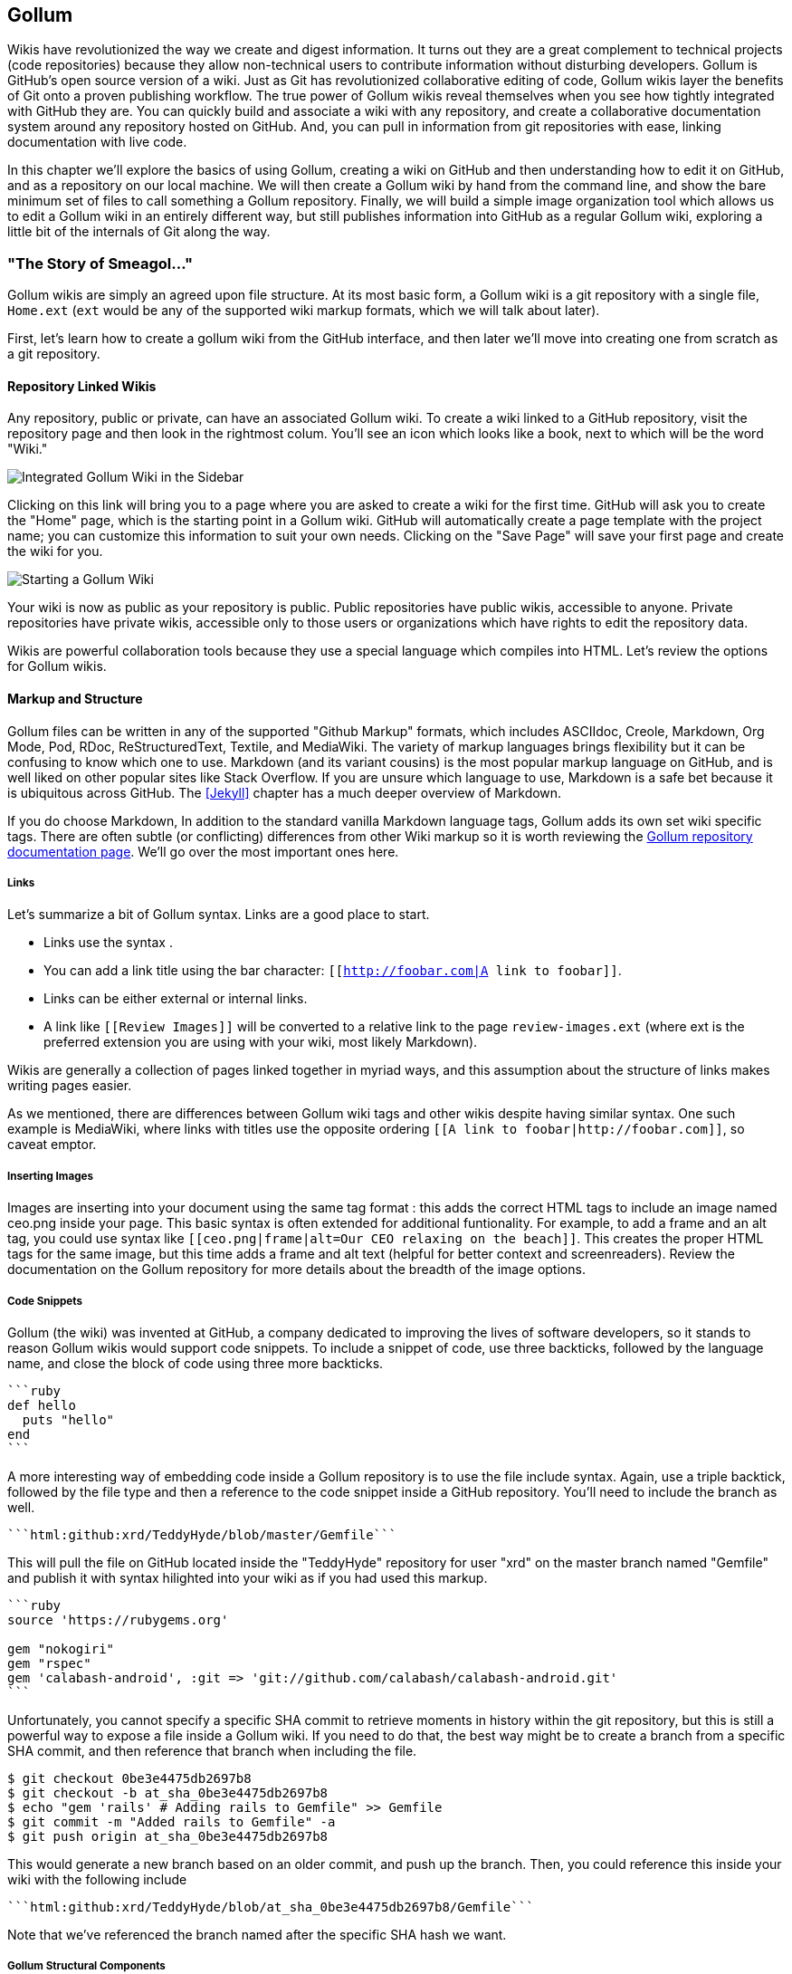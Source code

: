 == Gollum

Wikis have revolutionized the way we create and digest
information. It turns out they are a great complement to technical
projects (code repositories) because they allow non-technical
users to contribute information without disturbing developers. Gollum
is GitHub's open source version of a wiki. Just as Git has
revolutionized collaborative editing of code, Gollum wikis layer the
benefits of Git onto a proven publishing workflow. The true power of
Gollum wikis reveal themselves when you see how tightly integrated
with GitHub they are. You can quickly build and associate a wiki with
any repository, and create a collaborative documentation system around
any repository hosted on GitHub. And, you can pull in information from
git repositories with ease, linking documentation with live code.

In this chapter we'll explore the basics of using Gollum, creating a
wiki on GitHub and then understanding how to edit it on GitHub, and as
a repository on our local machine. We will then create a Gollum wiki by
hand from the command line, and show the bare minimum set of files to
call something a Gollum repository. Finally, we will build a simple
image organization tool which allows us to edit a Gollum wiki in an
entirely different way, but still publishes information into GitHub as
a regular Gollum wiki, exploring a little bit of the internals of Git
along the way.

=== "The Story of Smeagol..."

Gollum wikis are simply an agreed upon file structure. At its most
basic form, a Gollum wiki is a git repository with a single file,
`Home.ext` (`ext` would be any of the supported wiki markup formats,
which we will talk about later). 

First, let's learn how to create a gollum wiki from the GitHub
interface, and then later we'll move into creating one from scratch as
a git repository.

==== Repository Linked Wikis

Any repository, public or private, can have an associated Gollum wiki.
To create a wiki linked to a GitHub repository, visit the repository
page and then look in the rightmost colum. You'll see an icon which
looks like a book, next to which will be the word "Wiki." 

image::images/gollum-wiki.png[Integrated Gollum Wiki in the Sidebar]

Clicking on this link will bring you to a page where you are asked to
create a wiki for the first time. GitHub will ask you to create the
"Home" page, which is the starting point in a Gollum wiki. GitHub will
automatically create a page template with the project name; you can
customize this information to suit your own needs. Clicking on the
"Save Page" will save your first page and create the wiki for you.

image::images/gollum-wiki-create.png[Starting a Gollum Wiki]

Your wiki is now as public as your repository is public. Public
repositories have public wikis, accessible to anyone. Private
repositories have private wikis, accessible only to those users or
organizations which have rights to edit the repository data. 

Wikis are powerful collaboration tools because they use a special
language which compiles into HTML. Let's review the options for Gollum
wikis.

==== Markup and Structure

Gollum files can be written in any of the supported "Github Markup" formats, which
includes ASCIIdoc, Creole, Markdown, Org Mode, Pod, RDoc,
ReStructuredText, Textile, and MediaWiki. The variety of markup
languages brings flexibility but it can be confusing to know which one
to use. Markdown (and its variant cousins) is the most popular markup
language on GitHub, and is well liked on other popular sites like
Stack Overflow. If you are unsure which language to use, Markdown is a
safe bet because it is ubiquitous across GitHub. The <<Jekyll>>
chapter has a much deeper overview of Markdown.

If you do choose Markdown, In addition to the standard vanilla
Markdown language tags, Gollum adds its own set wiki specific tags. There 
are often subtle (or conflicting) differences from other Wiki markup
so it is worth reviewing the
https://github.com/gollum/gollum/wiki:[Gollum repository documentation
page]. We'll go over the most important ones here.

===== Links 

Let's summarize a bit of Gollum syntax. Links are a good place to start.

* Links use the syntax `[[Link]]`. 
* You can add a link title using the bar character:
  `[[http://foobar.com|A link to foobar]]`. 
* Links can be either external or internal links. 
* A link like `[[Review Images]]` will be converted to a relative link
  to the page `review-images.ext` (where ext is the preferred
  extension you are using with your wiki, most likely Markdown). 

Wikis are generally a collection of pages
linked together in myriad ways, and this assumption about the
structure of links makes writing pages easier. 

As we mentioned, there are differences between Gollum wiki tags and other wikis despite
having similar syntax. One such example is MediaWiki, where links with
titles use the opposite ordering `[[A link to
foobar|http://foobar.com]]`, so caveat emptor.

===== Inserting Images

Images are inserting into your document using the same tag format
`[[ceo.png]]`: this adds the correct HTML tags to include an image
named ceo.png inside your page. This basic syntax is often extended
for additional funtionality. For example, to add a frame
and an alt tag, you could use syntax like `[[ceo.png|frame|alt=Our CEO
relaxing on the beach]]`. This creates the proper HTML tags for the
same image, but this time adds a frame and alt text (helpful for
better context and screenreaders). Review the documentation on the
Gollum repository for more details about the breadth of the image
options. 

===== Code Snippets

Gollum (the wiki) was invented at GitHub, a company dedicated to
improving the lives of software developers, so it stands to reason
Gollum wikis would support code snippets. To include a snippet of
code, use three backticks, followed by the language name, and close
the block of code using three more backticks.

[source,ruby]
----
```ruby
def hello
  puts "hello"
end
```
----

A more interesting way of embedding code inside a Gollum repository is
to use the file include syntax. Again, use a triple backtick, followed
by the file type and then a reference to the code snippet inside a
GitHub repository. You'll need to include the branch as well.

[source,ruby]
------
```html:github:xrd/TeddyHyde/blob/master/Gemfile```
------

This will pull the file on GitHub located inside the "TeddyHyde" repository for
user "xrd" on the master branch named "Gemfile"  and publish it with
syntax hilighted into your wiki as if you had used this markup.

[source,ruby]
-------
```ruby
source 'https://rubygems.org'

gem "nokogiri"
gem "rspec"
gem 'calabash-android', :git => 'git://github.com/calabash/calabash-android.git'
```
-------

Unfortunately, you cannot specify a specific SHA commit to retrieve
moments in history within the git repository, but this is still a
powerful way to expose a file inside a Gollum wiki. If you need to do
that, the best way might be to create a branch from a specific SHA
commit, and then reference that branch when including the file.

[source,bash]
$ git checkout 0be3e4475db2697b8
$ git checkout -b at_sha_0be3e4475db2697b8
$ echo "gem 'rails' # Adding rails to Gemfile" >> Gemfile
$ git commit -m "Added rails to Gemfile" -a
$ git push origin at_sha_0be3e4475db2697b8

This would generate a new branch based on an older commit, and push up
the branch. Then, you could reference this inside your wiki with the
following include

[source,ruby]
------
```html:github:xrd/TeddyHyde/blob/at_sha_0be3e4475db2697b8/Gemfile```
------

Note that we've referenced the branch named after the specific SHA
hash we want. 

===== Gollum Structural Components

Gollum includes capabilities to add sidebars, headers, and footers. If
you include a file called `_Sidebar.ext` inside your repository,
you'll see it as a sidebar for every file rendered. Sidebars are
automatically added to any file and any file from subdirectories that
do not have their own sidebar files. If you wanted to add sidebars
specific to a subdirectory, add another file in the subdirectory and
this file will override the top level sidebar file. 

===== No Styling or JavaScript

Finally, for security reasons, Gollum strips out all CSS and
JavaScript from raw markup files. You can include your own JavaScript
or CSS file when running Gollum locally using the `--custom-css` or
`--custom-js` switches, but there is no way to include these files on a
Wiki when your Gollum wiki is hosted on GitHub.

Now that we have investigated the structure and format of using Gollum
wikis, we can dig into the power tools that come with Gollum.

=== Moving Gollum to Your Laptop

Though many people edit Gollum wikis exclusively from within the
GitHub online editor, there is a real flexibility and power when
hosting your wiki locally and editing it from your laptop. To do this
you need to install the command line tools for Gollum.

[source,bash]
-------
$ gem install gollum
-------

You will then see the `gollum` command in your path.

[NOTE]
There is a difference between the `gollum` command (what you run from
the command line) and the suite of technologies that make up Gollum as
a project. To differentiate between them, remember that we are talking
about the suite when the word is capitalized ("Gollum"), and the command line
tool when the word is lowercased and fixed width font (`gollum`).

What additional options are opened up when running locally? Let's take
a deeper look.

==== Alternative Editing Options

When you run your Gollum wiki from your laptop instead of viewing and
editing on GitHub exclusively, you then get a few additional options
for editing.

* Gollum wikis are editable locally
  within a web browser: run the `gollum` command locally on your laptop
  (which spawns a mini web server hosting your wiki) and then browse to
  http://localhost:4567. 
* Gollum wikis can be edited at
  the file system level using your favorite editor, allowing you the
  flexibility of staying within the same workflow you use to edit any
  other file within a local repository. 

You might use a hybrid approach to editing your Gollum wiki, switching
back and forth  between editing within the web browser interface and
jumping into the command line and using your editor to create or
modify files when you need to use "power commands." And, it is nice to
know you can use any simple text processing language to make
programmatic changes to your wiki once you have it locally on your
laptop as a Git repository.

==== Editing with the Command Line

Gollum wiki content reflects only the files inside the repository; another way
to say this is that files in your working directory but not yet
committed are not used by Gollum. To illustrate this, let's go through the steps
to add a sidebar to our wiki. Adding a sidebar means you need to create a file 
called _Sidebar.md. This is a special file which Gollum recognizes and
generates a sidebar for you; the first part of the name is fixed, but
you can change the extension to whatever extension you prefer for your
wiki files. If we use the "open" command (available on Mac or Linux)
to open the Wiki in our default browser, you will see that only once
we have committed the change to our repository do we actually see the
sidebar. 

[source,bash]
-----
$ gollum & # Start gollum, will run on port 4567.
$ printf "## Warning\nPlease note this is subject to change" > _Sidebar.md
$ open http://localhost:4567/ # We won't see our sidebar yet...
$ git add _Sidebar.md 
$ open http://localhost:4567/ # We still don't see our sidebar...
$ git commit -m "Add sidebar"
$ open http://localhost:4567/ # Eureka, now we will see our sidebar!
-----

If you edit within the web browser interface, the underlying Grit
libraries do all the work to commit new files into the repository. If
you use the command line, you'll need to remember to commit files
manually to see them inside your wiki.

We now can display and allow editing from our locally running Gollum
server. This Gollum server actually can be made to be accessible to
anyone who can access your laptop's IP address. So, we could permit
editing by others in our office. But, what if we want to disallow
editing unless the user has permission to do so? We need an
authentication mechanism. 

==== Adding Authentication 

As Gollum is built on top of Sinatra (a ruby library which we will
discuss in more detail shortly) you can utilize authentication gems
like `omnigollum` or write your own authentication handler and run
gollum inside that.
http://stackoverflow.com/questions/9634703/strong-access-control-for-gollum/13357591#13357591:[This 
thread on StackOverflow] explains how to install your own handler:
 
[source,ruby]
-------
# authentication.rb
module Precious
  class App < Sinatra::Base
    use Rack::Auth::Basic, "Restricted Area" do |username, password|
      [username, password] == ['admin', 'admin']
    end
  end
end
-------

And, then run it using this command:

[source,bash]
-----
gollum --config authentication.rb
-----

You'll then be prompted for the username and password, and can use
"admin" and "admin". 

Why "Precious" as the module name? If you peek into the Gollum code
itself, you'll see that the Gollum libraries use a namespace called
"Precious" (the word used to refer to the ring by the character Gollum in the
Lord of the Rings books) as the base class for the Gollum wrapper
around Sinatra. This code extends the instance of Sinatra running your
Gollum wiki and adds an authentication layer. 

[WARNING]
A word of caution when using the gollum command in server mode to edit
files locally inside a web browser. If you start the gollum server
from the command line you do have the capability to edit the files
from any computer within the same network. In other words, you could
find your IP address and use that address from your Chromebook or your
tablet to view and edit your wiki. However, remember that the gollum
server command does not have an authentication system built into it,
which means that gollum thinks anyone accessing the wiki is the same
user that started the gollum command. This is fine if you are in the
other room editing on your tablet while gollum runs on your work
laptop. However, the gollum server is not a good solution for offering
a wiki up to many people within a subnet. If multiple people edit
files, there is no way that gollum can track the different user
contributions in the change log. This is not a problem when editing
your Gollum wiki inside GitHub.com: the GitHub site knows who you are
and properly assigns your changes to your username inside the
change log.  

We've played a bit with the gollum command line tools. Let's put these
skills to use and make our own special gollum tool.

=== Building a Gollum Editor

Once you understand Git repositories, you can see the power of Gollum
as a wiki format: as everything is built on Git, you can manage your
wiki using all the great tools that come with Git. We've explored
how easy it is to edit Gollum wikis: from within the command line,
from the web browser, or from within GitHub. However, there might be
times when you need to provide an entirely customized editing modality. As long
as you write files into the repository in the way the gollum libraries
understand, you can write your own editing interface to suit your own
needs. Let's experiment with this idea and build a new editing
interface for Gollum wikis.

[WARNING]
Gollum is a tool that provides flexibility by allowing local usage:
this can be very handy when you are on a plane and don't want to pay
for Wi-Fi. However, at the time of this writing there is a bug
where images are not displayed, so although you can fully edit files
using the local `gollum` command, you will not be be able to view them
when viewing your wiki on you local machine. To view image files
correctly, publish them into GitHub. 

==== Hacking Gollum

Team software development often revolves around this idealized
scenario: a business person develops the structure of the application
with higher-up stakeholders, these ideas are passed down to a UI/UX
designer who then creates wireframes and mockups of the interactions,
and then a software developer takes these wireframes and builds the
software. Put another way, program managers figure out what features provide
the most value to users, which then trickles down into the wireframes
as real interactions. Many hidden blocking paths are fleshed out here,
places where the application would confuse the user, and time is saved
because the software developer does not have to waste time building
something that would not work anyway. By the time it reaches the
developer, the UI interaction is streamlined and the costly and
inflexible stage of building software has all the inefficiencies
optimized away. The developer can simply work on a piece of software
and know there are no changes, changes which would be extremely costly
to implement.  

In practice, this process is almost never so smooth. What typically happens
is the business people don't completely understand all the
requirements when they document the structure they want, so after they
have committed to a structure they later ask for changes, which
trickle down into the designs. The "final and approved" mockups have
to be changed and this then needs to be communicated to the developer,
who has already started building something that was "set in stone."
Or, the developer, as she is building the software, realizes there are 
missing steps to get to places inside the application, and needs
to communicate this back to the designer. If you have multiple people
doing software development on a project, this information then needs
to fan out to them if their areas are affected by these changes. This
information must traverse many different people, with many different
methods of communication.  

Wikis are a great way to store this kind of information. Information
which changes. Information which must be retrieved by many people and
edited by many people. What better than to manage these informational
transitions than a change tracking system like Git, and what better
way to absorb this information than a Wiki built on top of Git, hosted
on GitHub. 

==== Wireframe Review Tool

Let's build a simple tool which stores these types of changes. We'll
build an image editor that hosts changes  to UI mockups. This will
give our executives a place where they can see changes and
updates. This will allow our UI designer a place to store their images
and annotate them with vital information. And, we'll have a place
where developers can retrieve information without reviewing their
email and wondering "Do I have the most up-to-date mockups?" We'll
buid a special interface which allows quickly editing and reviewing
these files locally.  And all of it can be published into GitHub for
review (though we won't allow editing of the information there, since
GitHub has its own editing modality.) 

Gollum is built on Ruby and uses the Grit library underneath. Using
Ruby makes sense because we can leverage the existing Grit and Gollum
libraries. We'll also use Sinatra, the same web application library we
used in the last chapter.

[NOTE]
The `gollum` command is, in fact, a customized wrapper around Sinatra.

This will be a dual purpose repository. We can use the repository with
gollum as a standard wiki. And, we can use it with our application to
enter data in a more powerful way than gollum permits from its default
interface. The data will still be compatible with gollum and will be
hosted on GitHub.

To begin, initialize our repository.

[source,bash]
$ mkdir images
$ cd images
$ git init .
$ printf "### Our home" > Home.md
$ git add Home.md
$ git commit -m "Initial checking"

We've just created a wiki compatible with gollum. Let's see what it
looks like inside gollum. run the `gollum` command then open
`http://localhost:4567/` in your browser.

image::images/gollum-first-view.png[Gollum running locally]

As you can see, this tiny set of commands was enough to create the
basics of the gollum wiki structure.

Create our sinatra script called `image.rb`, and then we can install
the necessary gems and run our server application.

[source,ruby]
require 'sinatra'
require 'gollum-lib'
wiki = Gollum::Wiki.new(".")
get '/pages' do
  "All pages: \n" + wiki.pages.collect { |p| p.path }.join( "\n" )
end

[source,bash]
$ printf "source 'https://rubygems.org'\n\ngem 'sinatra'\ngem 'gollum-lib'" >> Gemfile
$ bundle install
$ ruby image.rb
$ open http://localhost:4567 # or whatever URL is reported from Sinatra

Once you open this in your browser, you'll see a report of the files
that exist in our Gollum wiki right now. We've only added one file,
the `Home.md` file.

==== Programmatically Handling Images

Let's add to our server. We want to support uploading ZIP files into
our system that we will then unpack and add to our repository, as well
as adding a list of these files to our wiki. Modify our image.rb
script to look like this:

[source,ruby]
-----
require 'sinatra'
require 'gollum-lib'
require 'tempfile'
require 'zip/zip'

def index( message=nil )
  response = File.read(File.join('.', 'index.html'))
  response.gsub!( "<!-- message -->\n", "<h2>Received and unpacked #{message}</h2>" ) if message
  response
end

wiki = Gollum::Wiki.new(".")
get '/' do
  index()
end

post '/unpack' do
  @repo = Rugged::Repository.new('.')
  @index = Rugged::Index.new

  zip = params[:zip][:tempfile]
  Zip::ZipFile.open( zip ) { |zipfile|
    zipfile.each do |f|
      contents = zipfile.read( f.name )
      filename = f.name.split( File::SEPARATOR ).pop
      if contents and filename and filename =~ /(png|jp?g|gif)$/i
        puts "Writing out: #{filename}"
      end
    end
  }
  index( params[:zip][:filename] )
end  

-----

We'll need an `index.html` file as well, so add that.

[source,ruby]
-----
<html>
<body>
<!-- message -->
<form method='POST' enctype='multipart/form-data' action='/unpack'>
Choose a zip file: 
<input type='file' name='zip'/>
<input type='submit' name='submit'>
</form>
</body>
</html>

-----

This server
script receives a POST request at the `/unpack` mount point and
retrieves a ZIP file from the parameters passed into the script. It
then opens the ZIP file (stored as a temp file on the server side),
iterates over each file in the ZIP, strips the full path from the
filename, and then prints out that filename (if it looks like an image)
to our console. Regardless of whether we are accessing the 
root of our server, or have just posted to the `/unpack` mount point,
we always need to render our index page. When we do render it after
unzipping, we replace a comment stored in the index file with a status
message indicating the script received the correct file we posted.

We need to add an additional ruby library to enable this application,
so update the required gems using the following commands, and then re-run
our Sinatra server script.

[source,bash]
$ printf "gem 'rubyzip'\n" >> Gemfile
$ bundle install
$ ruby image.rb

Then, we can open `http://localhost:4567/` and test uploading a file
full of images. You'll see output similar to this in your console
after uploading a file.

[source,bash]
----
...
[2014-05-07 10:08:49] INFO  WEBrick 1.3.1
[2014-05-07 10:08:49] INFO  ruby 2.0.0 (2013-05-14)
[x86_64-darwin13.0.0]
== Sinatra/1.4.5 has taken the stage on 4567 for development with
backup from WEBrick
[2014-05-07 10:08:49] INFO  WEBrick::HTTPServer#start: pid=46370
port=4567
Writing out: IMG1234.png
Writing out: IMG5678.png
Writing out: IMG5678.png
...
----

==== Leveraging the Rugged Library

Our end goal for this script is to add files to our Gollum wiki, which
means adding files to the repository which backs our Gollum wiki.
The Rugged library handles the grunt work of this type of task easily. 
Rugged is the successor to the original Ruby library for Git (called
Grit). Gollum, at the time of this writing uses the Grit libraries,
which also provide a binding to the libgit2 library, a "portable, pure
C implementation of the Git core methods." Grit has been abandoned
(though there are unofficial maintainers) and the Gollum team intends
to use Rugged as the long term library backing Gollum. Rugged 
is written in Ruby and, if you like Ruby, is a more elegant way to
interface with a Git repository than raw git commands. As you might
expect, Rugged is maintained by several employees of GitHub.

To change our script to modify our Git repository, modify the `puts`
statement inside the zip loop to call a new method called
`write_file_to_repo`. And, at the end of the zip block, add a method
called `build_commit` which builds the commit from our new files. Our
new file (omitting the unchanged code at the head of the file) looks
like this.

[source,ruby]
-----
post '/unpack' do
  @repo = Rugged::Repository.new('.')
  @index = Rugged::Index.new

  zip = params[:zip][:tempfile]
  Zip::ZipFile.open( zip ) { |zipfile|
    zipfile.each do |f|
      contents = zipfile.read( f.name )
      filename = f.name.split( File::SEPARATOR ).pop
      if contents and filename and filename =~ /(png|jp?g|gif)$/i
        write_file_to_repo contents, filename # Write the file
      end
    end
    build_commit() # Build a commit from the new files
  }
  index( params[:zip][:filename] )
end  

def get_credentials
  contents = File.read File.join( ENV['HOME'], ".gitconfig" )
  @email = $1 if contents =~ /email = (.+)$/
  @name = $1 if contents =~ /name = (.+)$/
end

def build_commit
  get_credentials()
  options = {}
  options[:tree] = @index.write_tree(@repo)
  options[:author] = { :email => @email, :name => @name, :time => Time.now }
  options[:committer] = { :email => @email, :name => @name, :time => Time.now }
  options[:message] ||= "Adding new images"
  options[:parents] = @repo.empty? ? [] : [ @repo.head.target ].compact
  options[:update_ref] = 'HEAD'

  Rugged::Commit.create(@repo, options)
  
end

def write_file_to_repo( contents, filename )
  oid = @repo.write( contents, :blob )
  @index.add(:path => filename, :oid => oid, :mode => 0100644)
end
-----

As you can see from the code above, Rugged handles a lot of the grunt
work required when creating a commit inside a Git repository. Rugged has a
simple interface to creating a blob inside your Git repository
(`write`), adding files to the index (the `add` method), and
then has a simple and clean interface to build the tree object
(`write_tree`) and then build the commit (`Rugged::Commit.create`). 

The astute observers among you will notice a method called
`get_credentials` which loads up your credentials from a file located
in your home directory called `.gitconfig`. You probably have this if
you have used Git for anything at all on your machine, but if this
file is missing, this method will fail. On my machine this file looks
like the following code snippet. The `get_credentials` method simply loads up this
file and parses it for the name and email address. If you wanted to
load the credentials using another method, or even hard code them, you
can just modify this method to suit your needs. The instance variables
`@email` and `@name` are then used in the `build_commit()` method.

[source,ini]
----
[user]
        name = Chris Dawson
        email = xrdawson@gmail.com
[credential]
        helper = cache --timeout=3600
...
----

Just to double check that everything worked properly, let's verify
that things are working correctly after uploading a ZIP file. Jumping
into a terminal window after uploading a new file, imagine running
these commands:

[source,bash]
----
$ git status
----

To our surprise, we will see something like this:

[source,bash]
-----
$ git status
On branch master
Changes to be committed:
  (use "git reset HEAD <file>..." to unstage)

  deleted:    images/3190a7759f7f6688b5e08526301e14d115292a6e/IMG_20120825_164703.jpg
  deleted:    images/3190a7759f7f6688b5e08526301e14d115292a6e/IMG_20130704_151522.jpg
  deleted:    images/3190a7759f7f6688b5e08526301e14d115292a6e/IMG_20130704_174217.jpg

-----

We just added those files; why is Git reporting them as deleted?

To understand why this happens, remember that in Git there are three
places where files can reside: the working directory, the staging
area or index, and the repository itself. Your working directory is
the set of local files which you are working on. The `git status`
command describes itself as "show the working tree status." Rugged
operates on the repository itself, and our Rugged calls above operated
on the index and then built a commit. This is important to note
because our files will not exist in our working directory if we only
write them using the Rugged calls, and if we do this, we cannot
reference them inside our wiki page when we are running Gollum
locally. We'll fix this in the next section.

We've now added the files to our repository, but we have not exposed
these files inside our wiki. Let's modify our server script to write
out each file to a wiki page for review. As we mentioned in the
previous section, we need to make sure that we write the files to both
the working index and the repository (using the Rugged library `write`
call). Then we can generate a Review file which details all the images
uploaded.

==== Optimizing for Image Storage

Often while a designer is receiving feedback from stakeholders, they
will incorporate that feedback into the UI comps, and then resend the
set of comps, with only a tiny change in one file, where the remaining
dozens or even hundreds of files have been left unchanged. We might
assume that our code, as it writes these files to a different path on
disk inside the repository (the path is the parent SHA hash to make it
unique) and we could therefore be adding the same 
file multiple times, and creating a big wasteful repository. However,
the nature of git permits us to add the same file multiple times
without incurring any additional storage cost beyond the first
addition. When a file is added to git repository, a SHA hash is
generated from the file contents. For example, generating the SHA hash
from an empty file will always return the same SHA
hash.footnote:[This is explained
beautifully in the blog
http://alblue.bandlem.com/2011/08/git-tip-of-week-objects.html.]

[source,bash]
-----
$ echo -en "blob 0\0" | shasum
e69de29bb2d1d6434b8b29ae775ad8c2e48c5391
$ printf '' | git hash-object -w --stdin
e69de29bb2d1d6434b8b29ae775ad8c2e48c5391
-----

Adding a zip file with a bunch of files where only one
or two differs from the prior zip file means that Git will properly
reference the same file multiple times. Unfortunately, GitHub does not provide
an interface for reviewing statistics of Wikis in the same way that
they do for regular repositories. We can, however, review our
repository size from within the local repository by running the
count-objects Git subcommand. As an example, I uploaded a ZIP file
with two images inside of it. I then use the 
count-objects command and see this:

[source,bash]
-------
$ git gc
...
$ git count-objects -v
count: 0
size: 0
in-pack: 11
packs: 1
size-pack: 2029
prune-packable: 0
garbage: 0
size-garbage: 0
-------

Inspecting the first ZIP file, I see these statistics about it.

[source,bash]
-----
$ unzip -l ~/Downloads/Photos\ \(4\).zip 
Archive:  /Users/xrdawson/Downloads/Photos (4).zip
  Length     Date   Time    Name
 --------    ----   ----    ----
  1189130  01-01-12 00:00   IMG_20130704_151522.jpg
   889061  01-01-12 00:00   IMG_20130704_174217.jpg
 --------                   -------
  2078191                   2 files
-----

I then use another ZIP file which has one additional file, with the
other two included files exactly identical.

[source,bash]
-----
unzip -l ~/Downloads/Photos\ \(5\).zip 
Archive:  /Users/xrdawson/Downloads/Photos (5).zip
  Length     Date   Time    Name
 --------    ----   ----    ----
  1189130  01-01-12 00:00   IMG_20130704_151522.jpg
   566713  01-01-12 00:00   IMG_20120825_164703.jpg
   889061  01-01-12 00:00   IMG_20130704_174217.jpg
 --------                   -------
  2644904                   3 files

-----

Then, I upload the second ZIP file. If I re-run the count-object
command (after running `git gc`, a command which packs files
efficiently and makes our output more human readable), I see this:

[source,bash]
----
$ git gc
...
$ git count-objects -v
count: 0
size: 0
in-pack: 17
packs: 1
size-pack: 2578
prune-packable: 0
garbage: 0
size-garbage: 0
----

Notice that our packed size has only changed by about half a MB, which
is the compressed size of the additional third file, but more
importantly, there was no impact from the other two files on our
repository size, even though they were added at different paths. 

If we upload the secondary file yet again, we will regenerate and
commit a new version of the `Review.md` file, but no new files will
need to be created inside our Git repository object store from the
images directory (even though their paths have changed), so our 
impact on the repository will be minimal.

[source,bash]
-----
$ git gc
...
$ git count-objects -v
count: 0
size: 0
in-pack: 21
packs: 1
size-pack: 2578
prune-packable: 0
garbage: 0
size-garbage: 0
-----

As you can see, our packed-size has barely changed, an indication that
the only changes were a new Git tree object and commit object. We
still do have the files located in our repository at a variety of
paths so our review pages will work no matter what revision we are accessing.

[source,bash]
-----
$ find images
images
images/7507409915d00ad33d03c78af0a4004797eec4b4
images/7507409915d00ad33d03c78af0a4004797eec4b4/IMG_20120825_164703.jpg
images/7507409915d00ad33d03c78af0a4004797eec4b4/IMG_20130704_151522.jpg
images/7507409915d00ad33d03c78af0a4004797eec4b4/IMG_20130704_174217.jpg
images/7f9505a4bafe8c8f654e22ea3fd4dab8b4075f75
images/7f9505a4bafe8c8f654e22ea3fd4dab8b4075f75/IMG_20120825_164703.jpg
images/7f9505a4bafe8c8f654e22ea3fd4dab8b4075f75/IMG_20130704_151522.jpg
images/7f9505a4bafe8c8f654e22ea3fd4dab8b4075f75/IMG_20130704_174217.jpg
images/b4be28e5b24bfa46c4942d756a3a07efd24bc234
images/b4be28e5b24bfa46c4942d756a3a07efd24bc234/IMG_20130704_151522.jpg
images/b4be28e5b24bfa46c4942d756a3a07efd24bc234/IMG_20130704_174217.jpg
-----

Git and Gollum can efficiently store the same file at different paths
without overloading the repository.

==== Reviewing on GitHub

The raison d'etre for this wiki is to annotate a development project.
If you follow the instructions above and create a new wiki for a
repository, you'll then be able to push up the changes we've made
using our `image.rb` script. Once you have created a new wiki, look
for a box on the right which says "Clone this wiki locally". 

image::images/gollum-local-clone-url.png[Gollum git clone URL]

Copy that link, and then enter a terminal window where we can then add a remote
URL to our local repository which allows us to synchronize our
repositories and publish our images into GitHub. Gollum wikis have a
simple URL structure based on the original clone URL: just add the
word `.wiki` to the end of the clone URL (but before the final `.git`
extension). So, if our original clone URL of the repository is
`git@github.com:xrd/webiphany.com.git` our clone URL for the
associated wiki will be `git@github.com:xrd/webiphany.com.wiki.git`.
Once we have the URL, we can add it as a remote to our local
repository using the following commands.

[source,bash]
-----
$ git remote add origin git@github.com:xrd/webiphany.com.wiki.git
$ git pull # This will require us to merge the changes...
$ git push
-----

When we pull, we will be asked to merge our changes since GitHub
created a `Home.md` file which did not exist in our local repository.
We can just accept the merge as-is. The `git push` publishes our
changes. If we then visit the wiki, we'll see an additional file
listed under the pages sidebar to the right. Clicking on the review
page, we can see the images we've added most recently.

image::images/gollum-android-project1-review.png[Images displayed within a Gollum wiki]

Not sure why our designer is providing us with an image of a couch,
but I am sure he has his reasons.

Once have published the file, we can click on the "Review" link in the
sidebar to see the most current version of the "Review" page. We also
can review the revisions of this file by clicking on the "3 Commits"
(or whatever number of commits have occurred with this file).
link right underneath the page title. Jumping onto that page shows us
the full history of this file.

image::images/gollum-android-project1-revisions.png[A view on the revisions from within GitHub]

Clicking on any of the SHA hashes will display the page at that
revision in our history and show us the state of the document at any given
moment in history. Unfortunately, jumping back and forth between
revisions requires two clicks, one from the review page to the list of
revisions, and then another click to jump into the revision we want,
but this permits us to review changes between the comps provided from
our designer. 

It would be nice if GitHub provided a simple way to jump
from a revision to the parent (older) revision, but they don't expose
this in their site as of this writing. We can fix this, however, by generating
our own special link inside the review page itself which will
magically know about how to navigate to a previous version of the page.

==== Improving Revision Navigation

In our example, we only have three revisions right now, and all share the same commit
message ("Adding new images"). This is not very descriptive and makes
it challenging to understand the differences between revisions,
critical when we are trying to understand how things have changed
between comps. We can improve this easily.

First, let's add a commit message field to our upload form.

[source,html]
-----
<html>
<body>
<!-- message -->
<form method='POST' enctype='multipart/form-data' action='/unpack'>
Choose a zip file: 
<input type='file' name='zip'/>
<input type='text' name='message' placeholder='Enter commit message'/>
<input type='submit' name='submit'>
</form>
</body>
</html>

-----

Then, let's adjust the commit message inside our `image.rb` script,
which is a one line change to the options hash, setting the value of
it to the parameter we are now passing in for "commit".

[source,ruby]
-----
  ...
options[:committer] = { :email => @email, :name => @name, :time => Time.now }
options[:message] = params[:message]
options[:parents] = @repo.empty? ? [] : [ @repo.head.target ].compact
  ...
-----

Now, if our designer posts a new version of the UI comps, they can
specify what changes were made, and we have a record of that in our
change log, exposed on the revisions section of our wiki hosted on GitHub.

#### Fixing Linking Between Comp Pages

We noted that there is no quick way to jump between comps once we are
inside a review revision. However, if you recall we used the parent
SHA hash to build out our image links. We can use this to build out a
navigation inside our comp page when we are on a revision page while
viewing the history.

Again, it is a simple change: one line within the `write_review_file`
method. After the block which creates each link to the image files,
add a line which builds a link to the parent document
via its SHA hash using the parent SHA found in our Rugged object under
`@repo.head.target`. This link will allow us to navigate to prior
revisions in our history.

[source,ruby]
-----
  ...
files.each do |f|
  contents += "### #{f} \n[[#{dir}/#{f}]]\n\n"
end
contents += "[Prior revision (only when viewing history)](#{@repo.head.target})\n\n"

File.write review_filename, contents
oid = @repo.write( contents, :blob )
  ...
-----

Now, when we view the Review file history, we see a file with a link
at the bottom to the link to each prior version. Is it possible to
provide a link to the next version in our history? Unfortunately, we
have no way to predict the SHA hash of the next commit made to the
repository, so we cannot build this link inside our `Review.md` file
with our ruby script. However, we do get something just as good for
free because we can simply use the back button to jump back to the
prior page in the history stack of our browser. It would be nice if we
could generate this link alongside the link we placed into the wiki
markup, and we could do this using a link that runs an onclick handler
delegating to a JavaScript command like
`window.history.back()`, but Gollum foils us again by
stripping JavaScript from our markup files as we noted before. This is a good thing
generally, as we don't want to permit rogue markup inside our wiki
pages, but it does limit our options in this situation.

Unfortunately, these links do not work when you are viewing the review file itself
(clicking on them brings you to a page which asks you to create this
as a new page). Gollum, unlike Jekyll, does not support Liquid
tags which would permit building a link using the username and
repository. Right now we don't have access to these variables, so our
link needs to be relative, which works when we are in history review,
but not in the normal review. It does not affect viewing the files so
this would require educating your stakeholders on the limitations of
this link.

=== Summary

In this chapter we learned how to create a Gollum wiki from
scratch, both on GitHub and as a fresh repository from the comman
line. We then looked at the different ways to use the `gollum` command
line tool and learned why this is a nice option when we want to run
our own Gollum server. Finally, we built a customized Gollum
image-centric editor using the Rugged library for Ruby.

Our next chapter explores the GitHub API from what might be an
unexpected vantage point: JavaScript. In this chapter we will show you
how to host an entire application on GitHub, no server required, that
still allows modification of data inside of GitHub by its users.